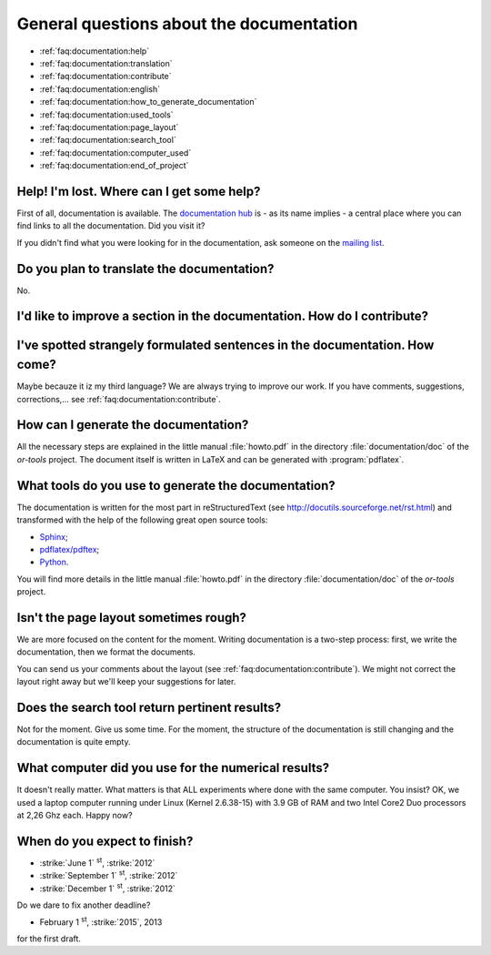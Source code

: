 .. _faq:documentation:questions:

General questions about the documentation
-----------------------------------------

* :ref:`faq:documentation:help`

* :ref:`faq:documentation:translation`

* :ref:`faq:documentation:contribute`

* :ref:`faq:documentation:english`

* :ref:`faq:documentation:how_to_generate_documentation`

* :ref:`faq:documentation:used_tools`

* :ref:`faq:documentation:page_layout`

* :ref:`faq:documentation:search_tool`

* :ref:`faq:documentation:computer_used`

* :ref:`faq:documentation:end_of_project`

.. _faq:documentation:help:


Help! I'm lost. Where can I get some help?
~~~~~~~~~~~~~~~~~~~~~~~~~~~~~~~~~~~~~~~~~~

First of all, documentation is available. The `documentation hub <http://or-tools.googlecode.com/svn/trunk/documentation/documentation_hub.html>`_ is - as its name implies - a central place where you can find links to all
the documentation. Did you visit it?

If you didn't find what you were looking for in the documentation, ask someone on the `mailing list <http://groups.google.com/group/or-tools-discuss>`_.


.. _faq:documentation:translation:

Do you plan to translate the documentation?
~~~~~~~~~~~~~~~~~~~~~~~~~~~~~~~~~~~~~~~~~~~

No.

.. _faq:documentation:contribute:

I'd like to improve a section in the documentation. How do I contribute?
~~~~~~~~~~~~~~~~~~~~~~~~~~~~~~~~~~~~~~~~~~~~~~~~~~~~~~~~~~~~~~~~~~~~~~~~

..  raw:: html

    Send your comments, suggestions, corrections, feedback, ... to 
    <script type="text/javascript">
    n = 'ortools.doc';
    d = 'gmail.com';
    document.write('<a href="ma');
    document.write('ilto:' + n + '@');
    document.write(d + '">');
    document.write(n + '@');
    document.write(d + '</a>.');
    </script>
    <noscript>ortools.doc(at)gmail.com.</noscript>
    Thank you very much.


.. _faq:documentation:english:

I've spotted strangely formulated sentences in the documentation. How come?
~~~~~~~~~~~~~~~~~~~~~~~~~~~~~~~~~~~~~~~~~~~~~~~~~~~~~~~~~~~~~~~~~~~~~~~~~~~

Maybe becauze it iz my third language? We are always trying to improve our work. If you have comments, suggestions, corrections,...
see :ref:`faq:documentation:contribute`.

.. _`faq:documentation:how_to_generate_documentation`:

How can I generate the documentation?
~~~~~~~~~~~~~~~~~~~~~~~~~~~~~~~~~~~~~

All the necessary steps are explained in the little manual :file:`howto.pdf` in the directory :file:`documentation/doc` of the *or-tools* project. The document itself is written
in LaTeX and can be generated with :program:`pdflatex`. 

.. _faq:documentation:used_tools:

What tools do you use to generate the documentation?
~~~~~~~~~~~~~~~~~~~~~~~~~~~~~~~~~~~~~~~~~~~~~~~~~~~~

The documentation is written for the most part in reStructuredText (see http://docutils.sourceforge.net/rst.html)
and transformed with the help of the following great open source tools:

* `Sphinx <http://sphinx.pocoo.org/index.html>`_;
* `pdflatex/pdftex <http://www.tug.org/applications/pdftex/>`_;
* `Python <http://www.python.org/>`_.

You will find more details in the little manual :file:`howto.pdf` in the directory :file:`documentation/doc` of the *or-tools* project.

.. _`faq:documentation:page_layout`:

Isn't the page layout sometimes rough?
~~~~~~~~~~~~~~~~~~~~~~~~~~~~~~~~~~~~~~

We are more focused on the content for the moment. Writing documentation is a two-step process: first, we write the documentation,
then we format the documents.

You can send us your comments about the layout (see :ref:`faq:documentation:contribute`). We might not correct the layout right away but we'll
keep your suggestions for later.

.. _`faq:documentation:search_tool`:

Does the search tool return pertinent results?
~~~~~~~~~~~~~~~~~~~~~~~~~~~~~~~~~~~~~~~~~~~~~~
Not for the moment.
Give us some time. For the moment, the structure of the documentation is still changing and the documentation is quite empty.


.. _`faq:documentation:computer_used`:

What computer did you use for the numerical results?
~~~~~~~~~~~~~~~~~~~~~~~~~~~~~~~~~~~~~~~~~~~~~~~~~~~~
It doesn't really matter. What matters is that ALL experiments where done with 
the same computer. You insist? OK, we used a laptop computer running under Linux (Kernel 2.6.38-15) with 3.9 GB of RAM and two Intel Core2 Duo processors at 2,26 Ghz each. Happy now?


.. _`faq:documentation:end_of_project`:

When do you expect to finish?
~~~~~~~~~~~~~~~~~~~~~~~~~~~~~

- :strike:`June 1` :superscript:`st`, :strike:`2012`
- :strike:`September 1` :superscript:`st`, :strike:`2012`
- :strike:`December 1` :superscript:`st`, :strike:`2012`

Do we dare to fix another deadline? 

- February 1 :superscript:`st`, :strike:`2015`, 2013

for the first draft. 

..  raw:: html

    You can see the overal progress <a href="http://or-tools.googlecode.com/svn/trunk/documentation/documentation_hub.html#progress">here</a>.

